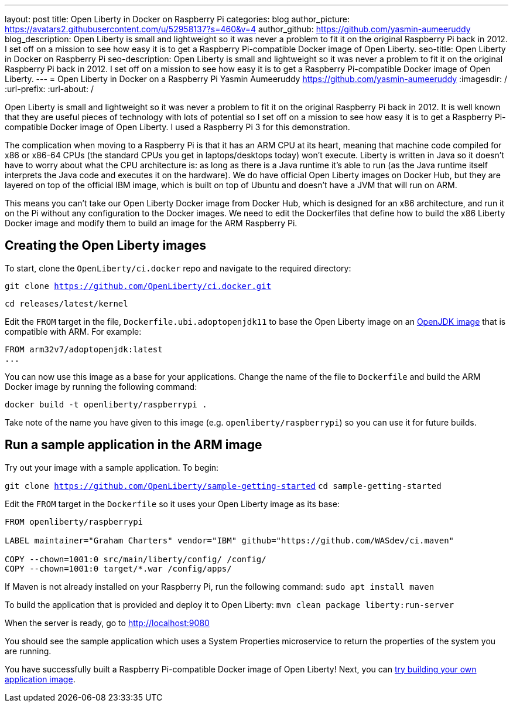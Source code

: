 ---
layout: post
title: Open Liberty in Docker on Raspberry Pi
categories: blog
author_picture: https://avatars2.githubusercontent.com/u/52958137?s=460&v=4
author_github: https://github.com/yasmin-aumeeruddy
blog_description: Open Liberty is small and lightweight so it was never a problem to fit it on the original Raspberry Pi back in 2012. I set off on a mission to see how easy it is to get a Raspberry Pi-compatible Docker image of Open Liberty.
seo-title: Open Liberty in Docker on Raspberry Pi
seo-description: Open Liberty is small and lightweight so it was never a problem to fit it on the original Raspberry Pi back in 2012. I set off on a mission to see how easy it is to get a Raspberry Pi-compatible Docker image of Open Liberty.
---
= Open Liberty in Docker on a Raspberry Pi
Yasmin Aumeeruddy <https://github.com/yasmin-aumeeruddy>
:imagesdir: /
:url-prefix:
:url-about: /

Open Liberty is small and lightweight so it was never a problem to fit it on the original Raspberry Pi back in 2012. It is well known that they are useful pieces of technology with lots of potential so I set off on a mission to see how easy it is to get a Raspberry Pi-compatible Docker image of Open Liberty. I used a Raspberry Pi 3 for this demonstration. 

The complication when moving to a Raspberry Pi is that it has an ARM CPU at its heart, meaning that machine code compiled for x86 or x86-64 CPUs (the standard CPUs you get in laptops/desktops today) won’t execute. Liberty is written in Java so it doesn’t have to worry about what the CPU architecture is: as long as there is a Java runtime it’s able to run (as the Java runtime itself interprets the Java code and executes it on the hardware). We do have official Open Liberty images on Docker Hub, but they are layered on top of the official IBM image, which is built on top of Ubuntu and doesn’t have a JVM that will run on ARM.

This means you can’t take our Open Liberty Docker image from Docker Hub, which is designed for an x86 architecture, and run it on the Pi without any configuration to the Docker images. We need to edit the Dockerfiles that define how to build the x86 Liberty Docker image and modify them to build an image for the ARM Raspberry Pi.

== Creating the Open Liberty images
To start, clone the `OpenLiberty/ci.docker` repo and navigate to the required directory: 

`git clone https://github.com/OpenLiberty/ci.docker.git`

`cd releases/latest/kernel`

Edit the `FROM` target in the file, `Dockerfile.ubi.adoptopenjdk11` to base the Open Liberty image on an link:https://hub.docker.com/r/arm32v7/adoptopenjdk/[OpenJDK image] that is compatible with ARM. For example: 

[source]
----
FROM arm32v7/adoptopenjdk:latest
...
----

You can now use this image as a base for your applications. Change the name of the file to `Dockerfile` and build the ARM Docker image by running the following command:

`docker build -t openliberty/raspberrypi .`

Take note of the name you have given to this image (e.g. `openliberty/raspberrypi`) so you can use it for future builds.

== Run a sample application in the ARM image

Try out your image with a sample application. To begin:

`git clone https://github.com/OpenLiberty/sample-getting-started`
`cd sample-getting-started`

Edit the `FROM` target in the `Dockerfile` so it uses your Open Liberty image as its base: 

[source]
----
FROM openliberty/raspberrypi

LABEL maintainer="Graham Charters" vendor="IBM" github="https://github.com/WASdev/ci.maven"

COPY --chown=1001:0 src/main/liberty/config/ /config/
COPY --chown=1001:0 target/*.war /config/apps/
----

If Maven is not already installed on your Raspberry Pi, run the following command: 
`sudo apt install maven`

To build the application that is provided and deploy it to Open Liberty: 
`mvn clean package liberty:run-server`

When the server is ready, go to http://localhost:9080

You should see the sample application which uses a System Properties microservice to return the properties of the system you are running.

You have successfully built a Raspberry Pi-compatible Docker image of Open Liberty! Next, you can link:https://github.com/OpenLiberty/ci.docker[try building your own application image].
